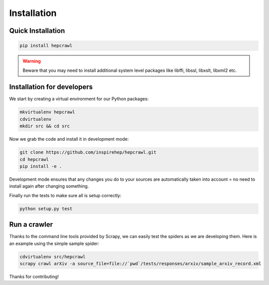 ..
    This file is part of hepcrawl.
    Copyright (C) 2015, 2016 CERN.

    hepcrawl is a free software; you can redistribute it and/or modify it
    under the terms of the Revised BSD License; see LICENSE file for
    more details.

Installation
============


Quick Installation
------------------


.. code-block:: console

    pip install hepcrawl


.. warning::

    Beware that you may need to install additional system level packages like libffi, libssl, libxslt, libxml2 etc.


Installation for developers
---------------------------

We start by creating a virtual environment for our Python packages:

.. code-block:: console

    mkvirtualenv hepcrawl
    cdvirtualenv
    mkdir src && cd src


Now we grab the code and install it in development mode:

.. code-block:: console

    git clone https://github.com/inspirehep/hepcrawl.git
    cd hepcrawl
    pip install -e .


Development mode ensures that any changes you do to your sources are automatically
taken into account = no need to install again after changing something.

Finally run the tests to make sure all is setup correctly:

.. code-block:: console

    python setup.py test


Run a crawler
-------------

Thanks to the command line tools provided by Scrapy, we can easily test the
spiders as we are developing them. Here is an example using the simple sample
spider:

.. code-block:: console

    cdvirtualenv src/hepcrawl
    scrapy crawl arXiv -a source_file=file://`pwd`/tests/responses/arxiv/sample_arxiv_record.xml


Thanks for contributing!
